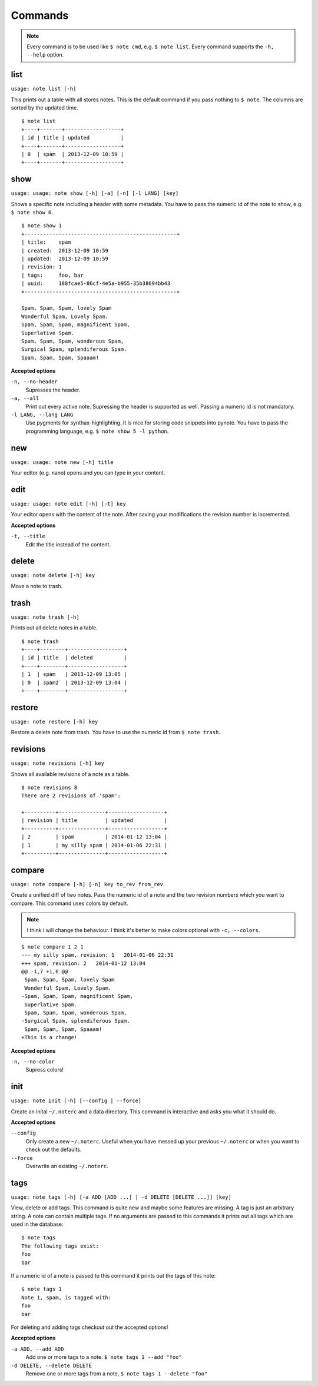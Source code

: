 Commands
========

.. note::
    Every command is to be used like ``$ note cmd``, e.g. ``$ note list``.
    Every command supports the ``-h, --help`` option.


list
----

``usage: note list [-h]``

This prints out a table with all stores notes. This is the default
command if you pass nothing to ``$ note``. The columns are sorted by
the updated time.

::

    $ note list
    +----+-------+------------------+
    | id | title | updated          |
    +----+-------+------------------+
    | 0  | spam  | 2013-12-09 10:59 |
    +----+-------+------------------+


show
----

``usage: usage: note show [-h] [-a] [-n] [-l LANG] [key]``

Shows a specific note including a header with some metadata. You have
to pass the numeric id of the note to show, e.g. ``$ note show 0``.

::

    $ note show 1
    +-------------------------------------------------+
    | title:    spam
    | created:  2013-12-09 10:59
    | updated:  2013-12-09 10:59
    | revision: 1
    | tags:     foo, bar
    | uuid:     188fcae5-86cf-4e5a-b955-35b38694bb43
    +-------------------------------------------------+

    Spam, Spam, Spam, lovely Spam
    Wonderful Spam, Lovely Spam.
    Spam, Spam, Spam, magnificent Spam,
    Superlative Spam.
    Spam, Spam, Spam, wonderous Spam,
    Surgical Spam, splendiferous Spam.
    Spam, Spam, Spam, Spaaam!


**Accepted options**

``-n, --no-header``
    Supresses the header.

``-a, --all``
    Print out every active note. Supressing the header is supported
    as well. Passing a numeric id is not mandatory.

``-l LANG, --lang LANG``
    Use pygments for synthax-highlighting. It is nice for storing
    code snippets into pynote. You have to pass the programming
    language, e.g. ``$ note show 5 -l python``.


new
---

``usage: usage: note new [-h] title``

Your editor (e.g. nano) opens and you can type in your content.


edit
----

``usage: usage: note edit [-h] [-t] key``

Your editor opens with the content of the note. After saving your
modifications the revision number is incremented.


**Accepted options**

``-t, --title``
    Edit the title instead of the content.


delete
------

``usage: note delete [-h] key``

Move a note to trash.


trash
-----

``usage: note trash [-h]``

Prints out all delete notes in a table.

::

    $ note trash
    +----+--------+------------------+
    | id | title  | deleted          |
    +----+--------+------------------+
    | 1  | spam   | 2013-12-09 13:05 |
    | 0  | spam2  | 2013-12-09 13:04 |
    +----+--------+------------------+


restore
-------

``usage: note restore [-h] key``

Restore a delete note from trash. You have to use the numeric id
from ``$ note trash``.


revisions
---------

``usage: note revisions [-h] key``

Shows all available revisions of a note as a table.

::

    $ note revisions 8
    There are 2 revisions of 'spam':

    +----------+---------------+------------------+
    | revision | title         | updated          |
    +----------+---------------+------------------+
    | 2        | spam          | 2014-01-12 13:04 |
    | 1        | my silly spam | 2014-01-06 22:31 |
    +----------+---------------+------------------+


compare
-------

``usage: note compare [-h] [-n] key to_rev from_rev``

Create a unified diff of two notes. Pass the numeric id of a note
and the two revision numbers which you want to compare. This command
uses colors by default.

.. note::
    I think i will change the behaviour. I think it's better to make
    colors optional with ``-c, --colors``.

::

    $ note compare 1 2 1
    --- my silly spam, revision: 1   2014-01-06 22:31
    +++ spam, revision: 2   2014-01-12 13:04
    @@ -1,7 +1,6 @@
     Spam, Spam, Spam, lovely Spam
     Wonderful Spam, Lovely Spam.
    -Spam, Spam, Spam, magnificent Spam,
     Superlative Spam.
     Spam, Spam, Spam, wonderous Spam,
    -Surgical Spam, splendiferous Spam.
     Spam, Spam, Spam, Spaaam!
    +This is a change!


**Accepted options**

``-n, --no-color``
    Supress colors!


init
----

``usage: note init [-h] [--config | --force]``

Create an inital ``~/.noterc`` and a data directory. This command
is interactive and asks you what it should do.


**Accepted options**

``--config``
    Only create a new ``~/.noterc``. Useful when you have messed up
    your previous ``~/.noterc`` or when you want to check out the
    defaults.

``--force``
    Overwrite an existing ``~/.noterc``.


tags
----

``usage: note tags [-h] [-a ADD [ADD ...] | -d DELETE [DELETE ...]] [key]``

View, delete or add tags. This command is quite new and maybe some features
are missing. A tag is just an arbitrary string. A note can contain multiple
tags. If no arguments are passed to this commands it prints out all tags
which are used in the database::

    $ note tags
    The following tags exist:
    foo
    bar

If a numeric id of a note is passed to this command it prints out the tags
of this note::

    $ note tags 1
    Note 1, spam, is tagged with:
    foo
    bar

For deleting and adding tags checkout out the accepted options!


**Accepted options**

``-a ADD, --add ADD``
    Add one or more tags to a note. ``$ note tags 1 --add "foo"``

``-d DELETE, --delete DELETE``
    Remove one or more tags from a note, ``$ note tags 1 --delete "foo"``
